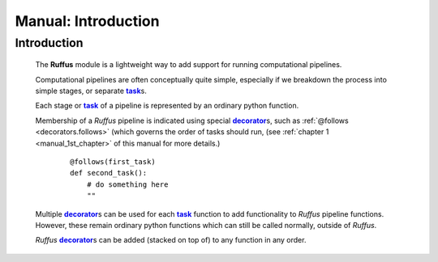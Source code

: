 .. _manual:

##################################
Manual: Introduction
##################################

.. |task| replace:: **task**
.. _task: glossary.html#term-task
.. |job| replace:: **job**
.. _job: glossary.html#term-job
.. |decorator| replace:: **decorator**
.. _decorator: glossary.html#term-decorator


***************************************
Introduction
***************************************

    The **Ruffus** module is a lightweight way to add support 
    for running computational pipelines.
    
    Computational pipelines are often conceptually quite simple, especially
    if we breakdown the process into simple stages, or separate |task|_\ s.
    
    Each stage or |task|_ of a pipeline is represented by an ordinary python function.
    
    Membership of a *Ruffus* pipeline is indicated using special |decorator|_\ s, such as 
    :ref:`@follows <decorators.follows>` (which governs the order of tasks should run, 
    (see :ref:`chapter 1 <manual_1st_chapter>` of this manual for more details.)
    
        ::
        
            @follows(first_task)
            def second_task():
                # do something here
                ""

    | Multiple |decorator|_\ s can be used for each |task|_ function to add functionality
      to *Ruffus* pipeline functions. 
    | However, these remain ordinary python functions which can still be
      called normally, outside of *Ruffus*.
    
    *Ruffus* |decorator|_\ s can be added (stacked on top of) to any function in any order.



